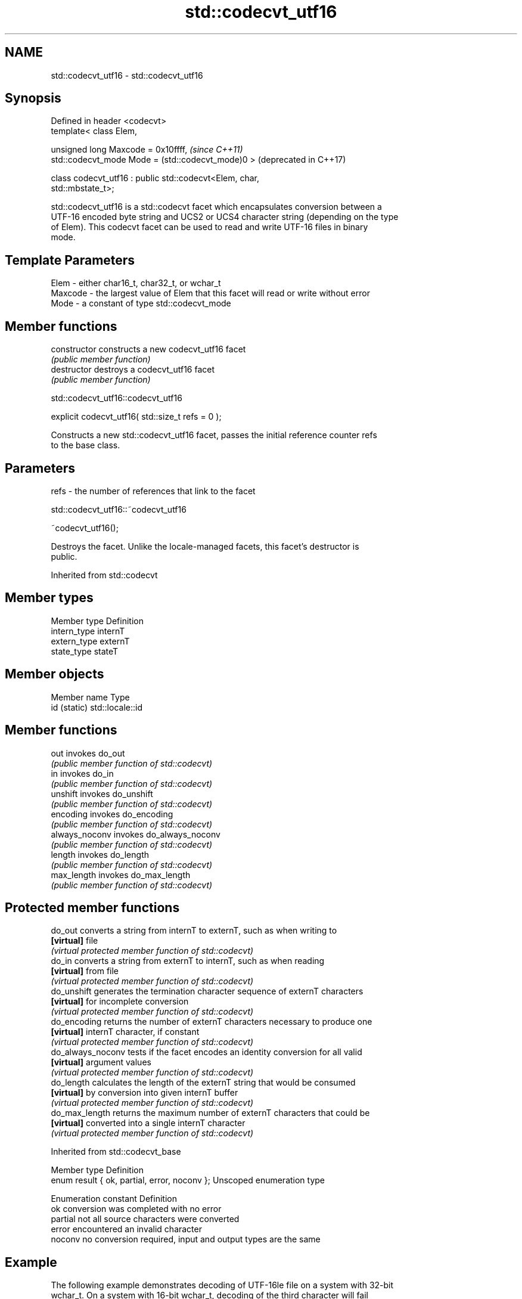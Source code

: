 .TH std::codecvt_utf16 3 "2018.03.28" "http://cppreference.com" "C++ Standard Libary"
.SH NAME
std::codecvt_utf16 \- std::codecvt_utf16

.SH Synopsis
   Defined in header <codecvt>
   template< class Elem,

             unsigned long Maxcode = 0x10ffff,                    \fI(since C++11)\fP
             std::codecvt_mode Mode = (std::codecvt_mode)0 >      (deprecated in C++17)

   class codecvt_utf16 : public std::codecvt<Elem, char,
   std::mbstate_t>;

   std::codecvt_utf16 is a std::codecvt facet which encapsulates conversion between a
   UTF-16 encoded byte string and UCS2 or UCS4 character string (depending on the type
   of Elem). This codecvt facet can be used to read and write UTF-16 files in binary
   mode.

.SH Template Parameters

   Elem    - either char16_t, char32_t, or wchar_t
   Maxcode - the largest value of Elem that this facet will read or write without error
   Mode    - a constant of type std::codecvt_mode

.SH Member functions

   constructor   constructs a new codecvt_utf16 facet
                 \fI(public member function)\fP
   destructor    destroys a codecvt_utf16 facet
                 \fI(public member function)\fP

std::codecvt_utf16::codecvt_utf16

   explicit codecvt_utf16( std::size_t refs = 0 );

   Constructs a new std::codecvt_utf16 facet, passes the initial reference counter refs
   to the base class.

.SH Parameters

   refs - the number of references that link to the facet

std::codecvt_utf16::~codecvt_utf16

   ~codecvt_utf16();

   Destroys the facet. Unlike the locale-managed facets, this facet's destructor is
   public.

Inherited from std::codecvt

.SH Member types

   Member type Definition
   intern_type internT
   extern_type externT
   state_type  stateT

.SH Member objects

   Member name Type
   id (static) std::locale::id

.SH Member functions

   out           invokes do_out
                 \fI(public member function of std::codecvt)\fP 
   in            invokes do_in
                 \fI(public member function of std::codecvt)\fP 
   unshift       invokes do_unshift
                 \fI(public member function of std::codecvt)\fP 
   encoding      invokes do_encoding
                 \fI(public member function of std::codecvt)\fP 
   always_noconv invokes do_always_noconv
                 \fI(public member function of std::codecvt)\fP 
   length        invokes do_length
                 \fI(public member function of std::codecvt)\fP 
   max_length    invokes do_max_length
                 \fI(public member function of std::codecvt)\fP 

.SH Protected member functions

   do_out           converts a string from internT to externT, such as when writing to
   \fB[virtual]\fP        file
                    \fI(virtual protected member function of std::codecvt)\fP 
   do_in            converts a string from externT to internT, such as when reading
   \fB[virtual]\fP        from file
                    \fI(virtual protected member function of std::codecvt)\fP 
   do_unshift       generates the termination character sequence of externT characters
   \fB[virtual]\fP        for incomplete conversion
                    \fI(virtual protected member function of std::codecvt)\fP 
   do_encoding      returns the number of externT characters necessary to produce one
   \fB[virtual]\fP        internT character, if constant
                    \fI(virtual protected member function of std::codecvt)\fP 
   do_always_noconv tests if the facet encodes an identity conversion for all valid
   \fB[virtual]\fP        argument values
                    \fI(virtual protected member function of std::codecvt)\fP 
   do_length        calculates the length of the externT string that would be consumed
   \fB[virtual]\fP        by conversion into given internT buffer
                    \fI(virtual protected member function of std::codecvt)\fP 
   do_max_length    returns the maximum number of externT characters that could be
   \fB[virtual]\fP        converted into a single internT character
                    \fI(virtual protected member function of std::codecvt)\fP 

Inherited from std::codecvt_base

   Member type                                 Definition
   enum result { ok, partial, error, noconv }; Unscoped enumeration type

   Enumeration constant Definition
   ok                   conversion was completed with no error
   partial              not all source characters were converted
   error                encountered an invalid character
   noconv               no conversion required, input and output types are the same

.SH Example

   The following example demonstrates decoding of UTF-16le file on a system with 32-bit
   wchar_t. On a system with 16-bit wchar_t, decoding of the third character will fail
   because std::codecvt_utf16<char16_t> produces UCS2, not UTF-16.

   
// Run this code

 #include <fstream>
 #include <iostream>
 #include <string>
 #include <locale>
 #include <codecvt>
  
 void prepare_file()
 {
     // UTF-16le data (if host system is little-endian)
     char16_t utf16le[4] ={0x007a,          // latin small letter 'z' U+007a
                           0x6c34,          // CJK ideograph "water"  U+6c34
                           0xd834, 0xdd0b}; // musical sign segno U+1d10b
     // store in a file
     std::ofstream fout("text.txt");
     fout.write( reinterpret_cast<char*>(utf16le), sizeof utf16le);
 }
  
 int main()
 {
     prepare_file();
     // open as a byte stream
     std::wifstream fin("text.txt", std::ios::binary);
     // apply facet
     fin.imbue(std::locale(fin.getloc(),
        new std::codecvt_utf16<wchar_t, 0x10ffff, std::little_endian>));
  
     for (wchar_t c; fin.get(c); )
             std::cout << std::showbase << std::hex << c << '\\n';
 }

.SH Output:

 0x7a
 0x6c34
 0x1d10b

.SH See also

     Character        locale-defined
    conversions          multibyte                    UTF-8                              UTF-16
                     (UTF-8, GB18030)
                    mbrtoc16 /          codecvt<char16_t, char, mbstate_t>
      UTF-16        c16rtomb(with C11's codecvt_utf8_utf16<char16_t>       N/A
                    DR488)              codecvt_utf8_utf16<char32_t>
                                        codecvt_utf8_utf16<wchar_t>
                    c16rtomb(without    codecvt_utf8<char16_t>             codecvt_utf16<char16_t>
       UCS2         C11's DR488)
                                        codecvt_utf8<wchar_t>(Windows)     codecvt_utf16<wchar_t>(Windows)
                                        codecvt<char32_t, char, mbstate_t> codecvt_utf16<char32_t>
      UTF-32        mbrtoc32 / c32rtomb codecvt_utf8<char32_t>             codecvt_utf16<wchar_t>(non-Windows)
                                        codecvt_utf8<wchar_t>(non-Windows)
                    mbsrtowcs /
   system wide:     wcsrtombs
UTF-32(non-Windows) use_facet<codecvt   No                                 No
   UCS2(Windows)    <wchar_t, char,
                    mbstate_t>>(locale)

                         converts between character encodings, including UTF-8, UTF-16,
   codecvt               UTF-32
                         \fI(class template)\fP 
   codecvt_mode          tags to alter behavior of the standard codecvt facets
   \fI(C++11)\fP               \fI(enum)\fP 
   (deprecated in C++17)
   codecvt_utf8          converts between UTF-8 and UCS2/UCS4
   \fI(C++11)\fP               \fI(class template)\fP 
   (deprecated in C++17)
   codecvt_utf8_utf16    converts between UTF-8 and UTF-16
   \fI(C++11)\fP               \fI(class template)\fP 
   (deprecated in C++17)
